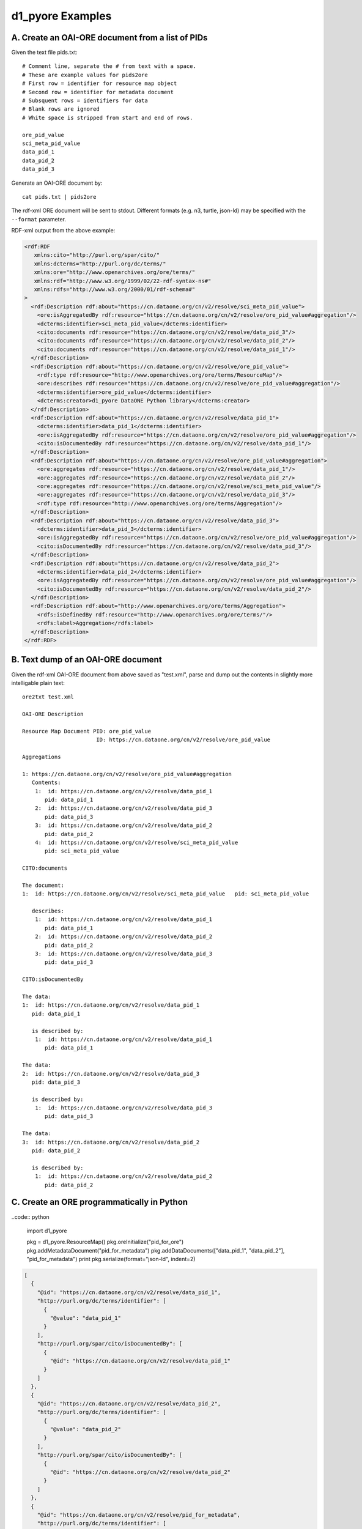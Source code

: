 d1_pyore Examples
=================


A. Create an OAI-ORE document from a list of PIDs
-------------------------------------------------

Given the text file pids.txt::

  # Comment line, separate the # from text with a space.
  # These are example values for pids2ore
  # First row = identifier for resource map object
  # Second row = identifier for metadata document
  # Subsquent rows = identifiers for data
  # Blank rows are ignored
  # White space is stripped from start and end of rows.

  ore_pid_value
  sci_meta_pid_value
  data_pid_1
  data_pid_2
  data_pid_3


Generate an OAI-ORE document by::

  cat pids.txt | pids2ore


The rdf-xml ORE document will be sent to stdout. Different formats (e.g. n3, turtle, json-ld) may be specified with the ``--format`` parameter. 

RDF-xml output from the above example:

.. code:: xml

  <rdf:RDF
     xmlns:cito="http://purl.org/spar/cito/"
     xmlns:dcterms="http://purl.org/dc/terms/"
     xmlns:ore="http://www.openarchives.org/ore/terms/"
     xmlns:rdf="http://www.w3.org/1999/02/22-rdf-syntax-ns#"
     xmlns:rdfs="http://www.w3.org/2000/01/rdf-schema#"
  >
    <rdf:Description rdf:about="https://cn.dataone.org/cn/v2/resolve/sci_meta_pid_value">
      <ore:isAggregatedBy rdf:resource="https://cn.dataone.org/cn/v2/resolve/ore_pid_value#aggregation"/>
      <dcterms:identifier>sci_meta_pid_value</dcterms:identifier>
      <cito:documents rdf:resource="https://cn.dataone.org/cn/v2/resolve/data_pid_3"/>
      <cito:documents rdf:resource="https://cn.dataone.org/cn/v2/resolve/data_pid_2"/>
      <cito:documents rdf:resource="https://cn.dataone.org/cn/v2/resolve/data_pid_1"/>
    </rdf:Description>
    <rdf:Description rdf:about="https://cn.dataone.org/cn/v2/resolve/ore_pid_value">
      <rdf:type rdf:resource="http://www.openarchives.org/ore/terms/ResourceMap"/>
      <ore:describes rdf:resource="https://cn.dataone.org/cn/v2/resolve/ore_pid_value#aggregation"/>
      <dcterms:identifier>ore_pid_value</dcterms:identifier>
      <dcterms:creator>d1_pyore DataONE Python library</dcterms:creator>
    </rdf:Description>
    <rdf:Description rdf:about="https://cn.dataone.org/cn/v2/resolve/data_pid_1">
      <dcterms:identifier>data_pid_1</dcterms:identifier>
      <ore:isAggregatedBy rdf:resource="https://cn.dataone.org/cn/v2/resolve/ore_pid_value#aggregation"/>
      <cito:isDocumentedBy rdf:resource="https://cn.dataone.org/cn/v2/resolve/data_pid_1"/>
    </rdf:Description>
    <rdf:Description rdf:about="https://cn.dataone.org/cn/v2/resolve/ore_pid_value#aggregation">
      <ore:aggregates rdf:resource="https://cn.dataone.org/cn/v2/resolve/data_pid_1"/>
      <ore:aggregates rdf:resource="https://cn.dataone.org/cn/v2/resolve/data_pid_2"/>
      <ore:aggregates rdf:resource="https://cn.dataone.org/cn/v2/resolve/sci_meta_pid_value"/>
      <ore:aggregates rdf:resource="https://cn.dataone.org/cn/v2/resolve/data_pid_3"/>
      <rdf:type rdf:resource="http://www.openarchives.org/ore/terms/Aggregation"/>
    </rdf:Description>
    <rdf:Description rdf:about="https://cn.dataone.org/cn/v2/resolve/data_pid_3">
      <dcterms:identifier>data_pid_3</dcterms:identifier>
      <ore:isAggregatedBy rdf:resource="https://cn.dataone.org/cn/v2/resolve/ore_pid_value#aggregation"/>
      <cito:isDocumentedBy rdf:resource="https://cn.dataone.org/cn/v2/resolve/data_pid_3"/>
    </rdf:Description>
    <rdf:Description rdf:about="https://cn.dataone.org/cn/v2/resolve/data_pid_2">
      <dcterms:identifier>data_pid_2</dcterms:identifier>
      <ore:isAggregatedBy rdf:resource="https://cn.dataone.org/cn/v2/resolve/ore_pid_value#aggregation"/>
      <cito:isDocumentedBy rdf:resource="https://cn.dataone.org/cn/v2/resolve/data_pid_2"/>
    </rdf:Description>
    <rdf:Description rdf:about="http://www.openarchives.org/ore/terms/Aggregation">
      <rdfs:isDefinedBy rdf:resource="http://www.openarchives.org/ore/terms/"/>
      <rdfs:label>Aggregation</rdfs:label>
    </rdf:Description>
  </rdf:RDF>


B. Text dump of an OAI-ORE document
-----------------------------------

Given the rdf-xml OAI-ORE document from above saved as "test.xml", parse and dump out the contents in slightly more intelligable plain text::

  ore2txt test.xml

  OAI-ORE Description

  Resource Map Document PID: ore_pid_value
                         ID: https://cn.dataone.org/cn/v2/resolve/ore_pid_value

  Aggregations

  1: https://cn.dataone.org/cn/v2/resolve/ore_pid_value#aggregation
     Contents:
      1:  id: https://cn.dataone.org/cn/v2/resolve/data_pid_1
         pid: data_pid_1
      2:  id: https://cn.dataone.org/cn/v2/resolve/data_pid_3
         pid: data_pid_3
      3:  id: https://cn.dataone.org/cn/v2/resolve/data_pid_2
         pid: data_pid_2
      4:  id: https://cn.dataone.org/cn/v2/resolve/sci_meta_pid_value
         pid: sci_meta_pid_value

  CITO:documents

  The document:
  1:  id: https://cn.dataone.org/cn/v2/resolve/sci_meta_pid_value   pid: sci_meta_pid_value

     describes:
      1:  id: https://cn.dataone.org/cn/v2/resolve/data_pid_1
         pid: data_pid_1
      2:  id: https://cn.dataone.org/cn/v2/resolve/data_pid_2
         pid: data_pid_2
      3:  id: https://cn.dataone.org/cn/v2/resolve/data_pid_3
         pid: data_pid_3

  CITO:isDocumentedBy

  The data:
  1:  id: https://cn.dataone.org/cn/v2/resolve/data_pid_1
     pid: data_pid_1

     is described by:
      1:  id: https://cn.dataone.org/cn/v2/resolve/data_pid_1
         pid: data_pid_1

  The data:
  2:  id: https://cn.dataone.org/cn/v2/resolve/data_pid_3
     pid: data_pid_3

     is described by:
      1:  id: https://cn.dataone.org/cn/v2/resolve/data_pid_3
         pid: data_pid_3

  The data:
  3:  id: https://cn.dataone.org/cn/v2/resolve/data_pid_2
     pid: data_pid_2

     is described by:
      1:  id: https://cn.dataone.org/cn/v2/resolve/data_pid_2
         pid: data_pid_2


C. Create an ORE programmatically in Python
-------------------------------------------

..code:: python

  import d1_pyore

  pkg = d1_pyore.ResourceMap()
  pkg.oreInitialize("pid_for_ore")
  pkg.addMetadataDocument("pid_for_metadata")
  pkg.addDataDocuments(["data_pid_1", "data_pid_2"], "pid_for_metadata")
  print pkg.serialize(format="json-ld", indent=2)


.. code:: json

  [
    {
      "@id": "https://cn.dataone.org/cn/v2/resolve/data_pid_1",
      "http://purl.org/dc/terms/identifier": [
        {
          "@value": "data_pid_1"
        }
      ],
      "http://purl.org/spar/cito/isDocumentedBy": [
        {
          "@id": "https://cn.dataone.org/cn/v2/resolve/data_pid_1"
        }
      ]
    },
    {
      "@id": "https://cn.dataone.org/cn/v2/resolve/data_pid_2",
      "http://purl.org/dc/terms/identifier": [
        {
          "@value": "data_pid_2"
        }
      ],
      "http://purl.org/spar/cito/isDocumentedBy": [
        {
          "@id": "https://cn.dataone.org/cn/v2/resolve/data_pid_2"
        }
      ]
    },
    {
      "@id": "https://cn.dataone.org/cn/v2/resolve/pid_for_metadata",
      "http://purl.org/dc/terms/identifier": [
        {
          "@value": "pid_for_metadata"
        }
      ],
      "http://purl.org/spar/cito/documents": [
        {
          "@id": "https://cn.dataone.org/cn/v2/resolve/data_pid_2"
        },
        {
          "@id": "https://cn.dataone.org/cn/v2/resolve/data_pid_1"
        }
      ]
    },
    {
      "@id": "https://cn.dataone.org/cn/v2/resolve/pid_for_ore",
      "@type": [
        "http://www.openarchives.org/ore/terms/ResourceMap"
      ],
      "http://purl.org/dc/terms/creator": [
        {
          "@value": "d1_pyore DataONE Python library"
        }
      ],
      "http://purl.org/dc/terms/identifier": [
        {
          "@value": "pid_for_ore"
        }
      ],
      "http://www.openarchives.org/ore/terms/describes": [
        {
          "@id": "https://cn.dataone.org/cn/v2/resolve/pid_for_ore#aggregation"
        }
      ]
    },
    {
      "@id": "http://www.openarchives.org/ore/terms/Aggregation",
      "http://www.w3.org/2000/01/rdf-schema#isDefinedBy": [
        {
          "@id": "http://www.openarchives.org/ore/terms/"
        }
      ],
      "http://www.w3.org/2000/01/rdf-schema#label": [
        {
          "@value": "Aggregation"
        }
      ]
    },
    {
      "@id": "https://cn.dataone.org/cn/v2/resolve/pid_for_ore#aggregation",
      "@type": [
        "http://www.openarchives.org/ore/terms/Aggregation"
      ],
      "http://www.openarchives.org/ore/terms/aggregates": [
        {
          "@id": "https://cn.dataone.org/cn/v2/resolve/data_pid_2"
        },
        {
          "@id": "https://cn.dataone.org/cn/v2/resolve/pid_for_metadata"
        },
        {
          "@id": "https://cn.dataone.org/cn/v2/resolve/data_pid_1"
        }
      ]
    }
  ]

